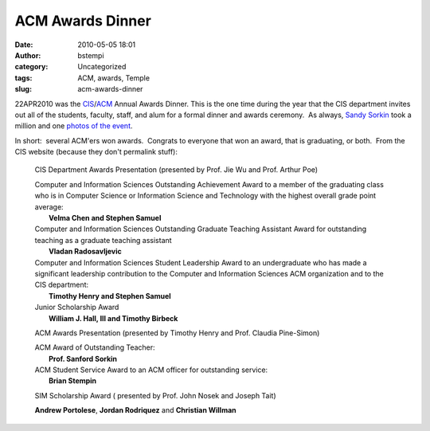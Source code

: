 ACM Awards Dinner
#################
:date: 2010-05-05 18:01
:author: bstempi
:category: Uncategorized
:tags: ACM, awards, Temple
:slug: acm-awards-dinner

22APR2010 was the
`CIS <http://www.temple.edu/cis>`__/`ACM <http://acm.temple.edu>`__
Annual Awards Dinner. This is the one time during the year that the CIS
department invites out all of the students, faculty, staff, and alum for
a formal dinner and awards ceremony.  As always, `Sandy
Sorkin <http://ww2.cis.temple.edu/sorkin/>`__ took a million and one
`photos of the
event <http://picasaweb.google.com/Sanford.Sorkin/042210ACMCISDinner#>`__.

In short:  several ACM'ers won awards.  Congrats to everyone that won an
award, that is graduating, or both.  From the CIS website (because they
don't permalink stuff):

    CIS Department Awards Presentation (presented by Prof. Jie Wu and
    Prof. Arthur Poe)

    | Computer and Information Sciences Outstanding Achievement Award to
      a member of the graduating class who is in Computer Science or
      Information Science and Technology with the highest overall grade
      point average:
    |  **Velma Chen and Stephen Samuel**

    | Computer and Information Sciences Outstanding Graduate Teaching
      Assistant Award for outstanding teaching as a graduate teaching
      assistant
    |  **Vladan Radosavljevic**

    | Computer and Information Sciences Student Leadership Award to an
      undergraduate who has made a significant leadership contribution
      to the Computer and Information Sciences ACM organization and to
      the CIS department:
    |  **Timothy Henry and Stephen Samuel**

    | Junior Scholarship Award
    |  **William J. Hall, III and Timothy Birbeck**

    ACM Awards Presentation (presented by Timothy Henry and Prof.
    Claudia Pine-Simon)

    | ACM Award of Outstanding Teacher:   
    |  **Prof. Sanford Sorkin**

    | ACM Student Service Award to an ACM officer for outstanding
      service:   
    |  **Brian Stempin**

    SIM Scholarship Award ( presented by Prof. John Nosek and Joseph
    Tait)

    **Andrew Portolese**, **Jordan Rodriquez** and **Christian Willman**
